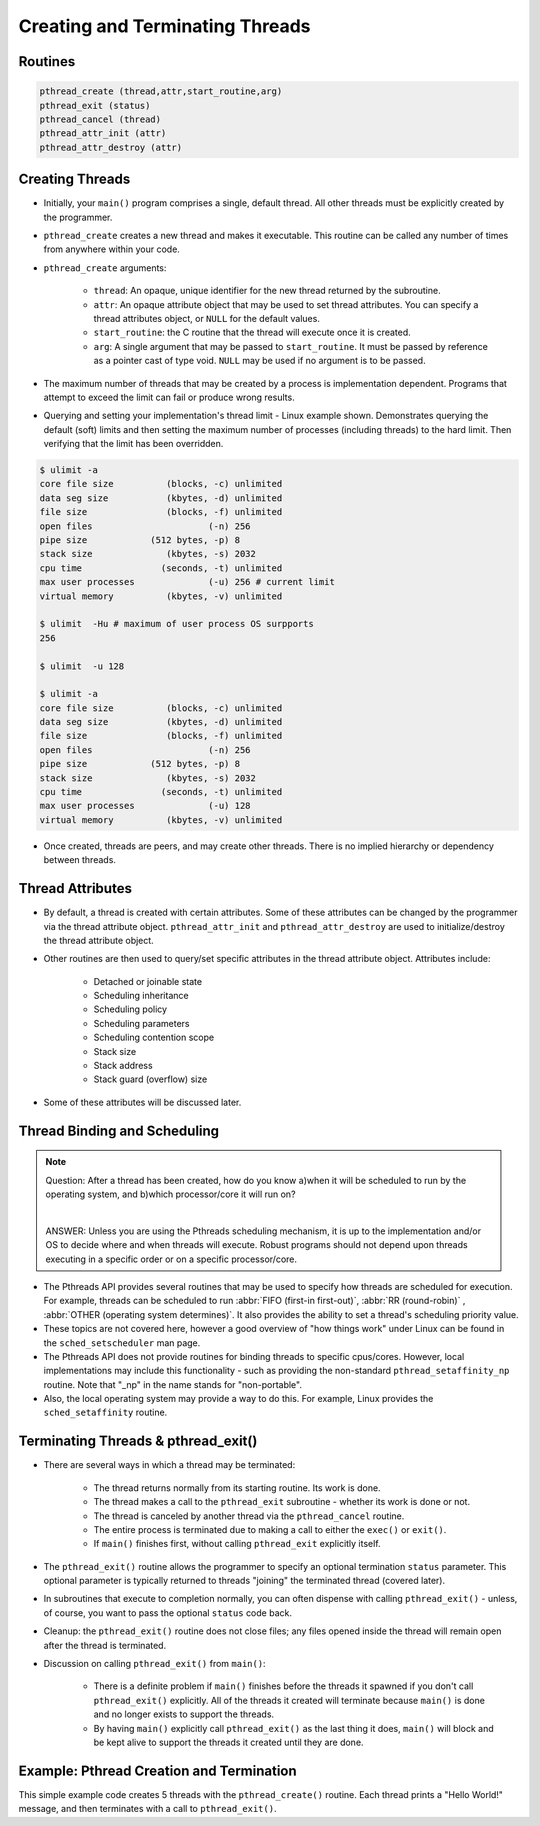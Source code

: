 Creating and Terminating Threads
================================

Routines
--------

.. code-block:: c
   
   pthread_create (thread,attr,start_routine,arg)
   pthread_exit (status)
   pthread_cancel (thread)
   pthread_attr_init (attr)
   pthread_attr_destroy (attr)


Creating Threads
----------------

* Initially, your ``main()`` program comprises a single, default thread. All other threads must be explicitly created by the programmer.
  
* ``pthread_create`` creates a new thread and makes it executable. This routine can be called any number of times from anywhere within your code.
  
* ``pthread_create`` arguments:
  
   * ``thread``: An opaque, unique identifier for the new thread returned by the subroutine.
   * ``attr``: An opaque attribute object that may be used to set thread attributes. You can specify a thread attributes object, or ``NULL`` for the default values.
   * ``start_routine``: the C routine that the thread will execute once it is created.
   * ``arg``: A single argument that may be passed to ``start_routine``. It must be passed by reference as a pointer cast of type void. ``NULL`` may be used if no argument is to be passed.

* The maximum number of threads that may be created by a process is implementation dependent. Programs that attempt to exceed the limit can fail or produce wrong results.

* Querying and setting your implementation's thread limit - Linux example shown. Demonstrates querying the default (soft) limits and then setting the maximum number of processes (including threads) to the hard limit. Then verifying that the limit has been overridden.

.. code-block:: bash
  
   $ ulimit -a
   core file size          (blocks, -c) unlimited
   data seg size           (kbytes, -d) unlimited
   file size               (blocks, -f) unlimited
   open files                      (-n) 256
   pipe size            (512 bytes, -p) 8
   stack size              (kbytes, -s) 2032
   cpu time               (seconds, -t) unlimited
   max user processes              (-u) 256 # current limit
   virtual memory          (kbytes, -v) unlimited

   $ ulimit  -Hu # maximum of user process OS surpports
   256

   $ ulimit  -u 128

   $ ulimit -a
   core file size          (blocks, -c) unlimited
   data seg size           (kbytes, -d) unlimited
   file size               (blocks, -f) unlimited
   open files                      (-n) 256
   pipe size            (512 bytes, -p) 8
   stack size              (kbytes, -s) 2032
   cpu time               (seconds, -t) unlimited
   max user processes              (-u) 128
   virtual memory          (kbytes, -v) unlimited

* Once created, threads are peers, and may create other threads. There is no implied hierarchy or dependency between threads.
  
.. image:: images/peerThreads.png


Thread Attributes
-----------------

* By default, a thread is created with certain attributes. Some of these attributes can be changed by the programmer via the thread attribute object. ``pthread_attr_init`` and ``pthread_attr_destroy`` are used to initialize/destroy the thread attribute object.

* Other routines are then used to query/set specific attributes in the thread attribute object. Attributes include:

   * Detached or joinable state
   * Scheduling inheritance
   * Scheduling policy
   * Scheduling parameters
   * Scheduling contention scope
   * Stack size
   * Stack address
   * Stack guard (overflow) size

* Some of these attributes will be discussed later.


Thread Binding and Scheduling
-----------------------------

.. note::

   Question: After a thread has been created, how do you know a)when it will be scheduled to run by the operating system, and b)which processor/core it will run on? 

   |

   ANSWER: Unless you are using the Pthreads scheduling mechanism, it is up to the implementation and/or OS to decide where and when threads will execute. Robust programs should not depend upon threads executing in a specific order or on a specific processor/core.

* The Pthreads API provides several routines that may be used to specify how threads are scheduled for execution. For example, threads can be scheduled to run :abbr:`FIFO (first-in first-out)`, :abbr:`RR (round-robin)` , :abbr:`OTHER (operating system determines)`. It also provides the ability to set a thread's scheduling priority value.

* These topics are not covered here, however a good overview of "how things work" under Linux can be found in the ``sched_setscheduler`` man page.

* The Pthreads API does not provide routines for binding threads to specific cpus/cores. However, local implementations may include this functionality - such as providing the non-standard ``pthread_setaffinity_np`` routine. Note that "_np" in the name stands for "non-portable".

* Also, the local operating system may provide a way to do this. For example, Linux provides the ``sched_setaffinity`` routine.


Terminating Threads & pthread_exit()
------------------------------------

* There are several ways in which a thread may be terminated:
  
   * The thread returns normally from its starting routine. Its work is done.
   * The thread makes a call to the ``pthread_exit`` subroutine - whether its work is done or not.
   * The thread is canceled by another thread via the ``pthread_cancel`` routine.
   * The entire process is terminated due to making a call to either the ``exec()`` or ``exit()``.
   * If ``main()`` finishes first, without calling ``pthread_exit`` explicitly itself.
     
* The ``pthread_exit()`` routine allows the programmer to specify an optional termination ``status`` parameter. This optional parameter is typically returned to threads "joining" the terminated thread (covered later).

* In subroutines that execute to completion normally, you can often dispense with calling ``pthread_exit()`` - unless, of course, you want to pass the optional ``status`` code back.
  
* Cleanup: the ``pthread_exit()`` routine does not close files; any files opened inside the thread will remain open after the thread is terminated.
  
* Discussion on calling ``pthread_exit()`` from ``main()``:
  
   * There is a definite problem if ``main()`` finishes before the threads it spawned if you don't call ``pthread_exit()`` explicitly. All of the threads it created will terminate because ``main()`` is done and no longer exists to support the threads.
   * By having ``main()`` explicitly call ``pthread_exit()`` as the last thing it does, ``main()`` will block and be kept alive to support the threads it created until they are done.
     

Example: Pthread Creation and Termination
-----------------------------------------

This simple example code creates 5 threads with the ``pthread_create()`` routine. Each thread prints a "Hello World!" message, and then terminates with a call to ``pthread_exit()``.

.. code-block:: c
   :linenos:
   :caption:  Pthread Creation and Termination Example

   #include <stdio.h>
   #include <pthread.h>
   #define NUM_THREADS     5

   void* PrintHello(void *threadid)
   {
      long tid = (long)threadid;
      printf("Hello World! It's me, thread #%ld!\n", tid);
      pthread_exit(NULL);
   }

   int main (int argc, char *argv[])
   {
      pthread_t threads[NUM_THREADS];
      for(long t=0; t<NUM_THREADS; t++)
      {
         printf("In main: creating thread %ld\n", t);
         int rc = pthread_create(&threads[t], NULL, PrintHello, (void *)t);
         if (rc)
         {
            printf("ERROR; return code from pthread_create() is %d\n", rc);
            exit(-1);
         }
      }
      /* Last thing that main() should do */
      pthread_exit(NULL);
   }